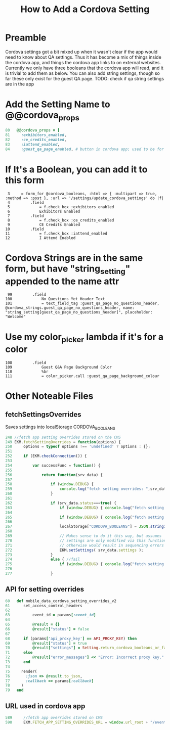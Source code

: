 #+TITLE: How to Add a Cordova Setting

* Preamble
Cordova settings got a bit mixed up when it wasn't clear if the app would need to know about QA settings. Thus it has become a mix of things inside the cordova app, and things the cordova app links to on external websites. Currently we only have three booleans that the cordova app will read, and it is trivial to add them as below. You can also add string settings, though so far these only exist for the guest QA page.
TODO: check if qa string settings are in the app

* Add the Setting Name to @@cordova_props
#+NAME: app/models/setting.rb
#+BEGIN_SRC ruby
80   @@cordova_props = [
81     :exhibitors_enabled,
82     :ce_credits_enabled,
83     :iattend_enabled,
84     :guest_qa_page_enabled, # button in cordova app; used to be for guest_views page
#+END_SRC
* If It's a Boolean, you can add it to this form
#+NAME: /Users/edwardgallant/working_copies/lodestar/eventkaddy/app/views/settings/cordova.html.haml
#+BEGIN_SRC haml
 3     = form_for @cordova_booleans, :html => { :multipart => true, :method => :post }, :url => '/settings/update_cordova_settings' do |f|
 4         .field
 5             = f.check_box :exhibitors_enabled
 6             Exhibitors Enabled
 7         .field
 8             = f.check_box :ce_credits_enabled
 9             CE Credits Enabled
10         .field
11             = f.check_box :iattend_enabled
12             I Attend Enabled
#+END_SRC
* Cordova Strings are in the same form, but have "string_setting" appended to the name attr
#+NAME: app/views/settings/cordova.html.haml
#+BEGIN_SRC haml
 99         .field
100             No Questions Yet Header Text
101             = text_field_tag :guest_qa_page_no_questions_header, @cordova_strings.guest_qa_page_no_questions_header, name: "string_setting[guest_qa_page_no_questions_header]", placeholder: "Welcome"
#+END_SRC
* Use my color_picker lambda if it's for a color
#+NAME: app/views/settings/cordova.html.haml
#+BEGIN_SRC haml
108         .field
109             Guest Q&A Page Background Color
110             %br
111             = color_picker.call :guest_qa_page_background_colour
#+END_SRC
* Other Noteable Files
** fetchSettingsOverrides
Saves settings into localStorage CORDOVA_BOOLEANS
#+NAME: javascripts/misc-utility-functions.js
#+BEGIN_SRC javascript
248 //fetch app setting overrides stored on the CMS
249 EKM.fetchSettingOverrides = function(options) {
250     options = typeof options !== 'undefined' ? options : {};
251 
252     if (EKM.checkConnection()) {
253 
254         var successFunc = function() {
255 
256             return function(srv_data) {
257 
258                 if (window.DEBUG) {
259                     console.log("fetch setting overrides: ",srv_data);
260                 }
261 
262                 if (srv_data.status===true) {
263                     if (window.DEBUG) { console.log("fetch setting overrides -- data status: ", srv_data.status); }
264 
265                     if (window.DEBUG) { console.log("fetch setting overrides - settings: ", srv_data.settings); }
266 
267                     localStorage["CORDOVA_BOOLEANS"] = JSON.stringify(srv_data.settings);
268                         
269                     // Makes sense to do it this way, but assumes
270                     // settings are only modified via this function,
271                     // otherwise would result in sequencing errors
272                     EKM.setSettings( srv_data.settings );
273                 }
274                 else { //fail
275                     if (window.DEBUG) { console.log("fetch setting overrides -- error"); }
276 
277                 }
#+END_SRC
** API for setting overrides
#+NAME: app/controllers/events_controller.rb
#+BEGIN_SRC ruby
60   def mobile_data_cordova_setting_overrides_v2
61    	set_access_control_headers
62     
63    		event_id = params[:event_id]
64 
65    		@result = {}
66    		@result["status"] = false
67 
68 		if (params['api_proxy_key'] == API_PROXY_KEY) then
69 			@result["status"] = true	
70 			@result["settings"] = Setting.return_cordova_booleans_or_false( event_id ) ? Setting.return_cordova_booleans_or_false( event_id ).json : {}
71 		else
72 			@result["error_messages"] << "Error: Incorrect proxy key."	
73 		end
74 
75     render(
76       :json => @result.to_json,
77       :callback => params[:callback]
78     )
79   end
#+END_SRC
** URL used in cordova app
#+NAME: javascripts/settings.js
#+BEGIN_SRC javascript
589     //fetch app overrides stored on CMS
590     EKM.FETCH_APP_SETTING_OVERRIDES_URL = window.url_root + "/events/mobile_data_cordova_setting_overrides_v2";
#+END_SRC
